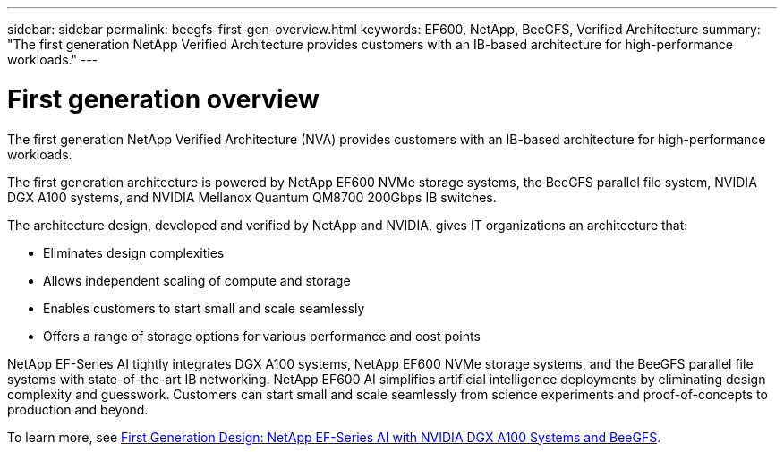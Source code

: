 ---
sidebar: sidebar
permalink: beegfs-first-gen-overview.html
keywords:  EF600, NetApp, BeeGFS, Verified Architecture
summary: "The first generation NetApp Verified Architecture provides customers with an IB-based architecture for high-performance workloads."
---

= First generation overview
:hardbreaks:
:nofooter:
:icons: font
:linkattrs:
:imagesdir: ./media/

//
// This file was created with NDAC Version 2.0 (August 17, 2020)
//
// 2022-04-29 10:21:46.030450
//

[.lead]
The first generation NetApp Verified Architecture (NVA) provides customers with an IB-based architecture for high-performance workloads.

The first generation architecture is powered by NetApp EF600 NVMe storage systems, the BeeGFS parallel file system, NVIDIA DGX A100 systems, and NVIDIA Mellanox Quantum QM8700 200Gbps IB switches.

The architecture design, developed and verified by NetApp and NVIDIA, gives IT organizations an architecture that:

• Eliminates design complexities
• Allows independent scaling of compute and storage
• Enables customers to start small and scale seamlessly
• Offers a range of storage options for various performance and cost points

NetApp EF-Series AI tightly integrates DGX A100 systems, NetApp EF600 NVMe storage systems, and the BeeGFS parallel file systems with state-of-the-art IB networking. NetApp EF600 AI simplifies artificial intelligence deployments by eliminating design complexity and guesswork. Customers can start small and scale seamlessly from science experiments and proof-of-concepts to production and beyond.

To learn more, see link:https://www.netapp.com/pdf.html?item=/media/25445-nva-1156-design.pdf[First Generation Design: NetApp EF-Series AI with NVIDIA DGX A100 Systems and BeeGFS].
